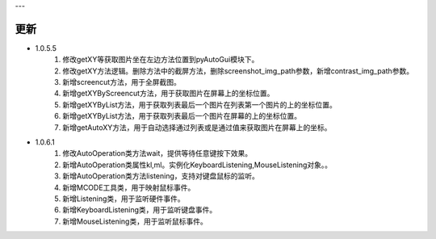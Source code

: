 
---

更新
----
- 1.0.5.5
    1. 修改getXY等获取图片坐在左边方法位置到pyAutoGui模块下。
    #. 修改getXY方法逻辑。删除方法中的截屏方法，删除screenshot_img_path参数，新增contrast_img_path参数。
    #. 新增screencut方法，用于全屏截图。
    #. 新增getXYByScreencut方法，用于获取图片在屏幕上的坐标位置。
    #. 新增getXYByList方法，用于获取列表最后一个图片在列表第一个图片的上的坐标位置。
    #. 新增getXYByList方法，用于获取列表最后一个图片在屏幕的上的坐标位置。
    #. 新增getAutoXY方法，用于自动选择通过列表或是通过值来获取图片在屏幕上的坐标。 

- 1.0.6.1
    1. 修改AutoOperation类方法wait，提供等待任意键按下效果。
    #. 新增AutoOperation类属性kl,ml。实例化KeyboardListening,MouseListening对象。。
    #. 新增AutoOperation类方法listening，支持对键盘鼠标的监听。
    #. 新增MCODE工具类，用于映射鼠标事件。
    #. 新增Listening类，用于监听硬件事件。
    #. 新增KeyboardListening类，用于监听键盘事件。
    #. 新增MouseListening类，用于监听鼠标事件。
